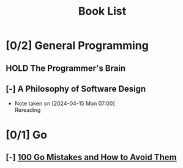 #+title: Book List

* [0/2] General Programming
** HOLD The Programmer's Brain
** [-] A Philosophy of Software Design
- Note taken on [2024-04-15 Mon 07:00] \\
  Rereading

* [0/1] Go
** [-] [[id:3cb386ec-d975-45e9-adcf-bb6254919586][100 Go Mistakes and How to Avoid Them]]
